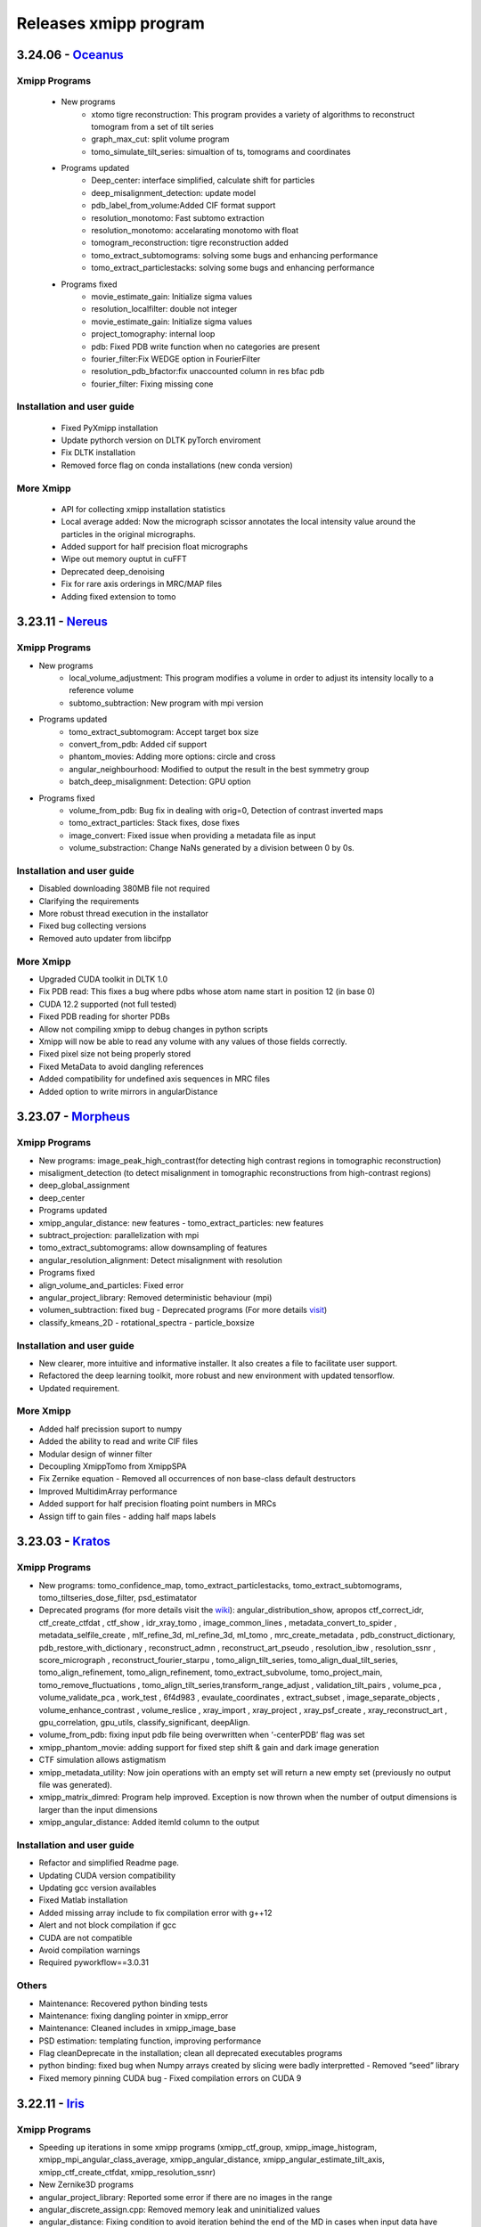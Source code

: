 Releases xmipp program
=========================
3.24.06 - `Oceanus <https://github.com/I2PC/xmipp/releases/tag/v3.24.06-Oceanus>`__
------------------------

Xmipp Programs 
~~~~~~~~~~~~~~~
   - New programs
      - xtomo tigre reconstruction: This program provides a variety of algorithms to reconstruct tomogram from a set of tilt series
      - graph_max_cut: split volume program
      - tomo_simulate_tilt_series: simualtion of ts, tomograms and coordinates
   - Programs updated
      - Deep_center: interface simplified, calculate shift for particles
      - deep_misalignment_detection: update model
      - pdb_label_from_volume:Added CIF format support
      - resolution_monotomo: Fast subtomo extraction
      - resolution_monotomo: accelarating monotomo with float
      - tomogram_reconstruction: tigre reconstruction added
      - tomo_extract_subtomograms: solving some bugs and enhancing performance
      - tomo_extract_particlestacks: solving some bugs and enhancing performance
   - Programs fixed
      - movie_estimate_gain: Initialize sigma values
      - resolution_localfilter: double not integer
      - movie_estimate_gain: Initialize sigma values
      - project_tomography: internal loop
      - pdb: Fixed PDB write function when no categories are present
      - fourier_filter:Fix WEDGE option in FourierFilter
      - resolution_pdb_bfactor:fix unaccounted column in res bfac pdb
      - fourier_filter: Fixing missing cone

Installation and user guide
~~~~~~~~~~~~~~~~~~~~~~~~~~~
   - Fixed PyXmipp installation
   - Update pythorch version on DLTK pyTorch enviroment
   - Fix DLTK installation
   - Removed force flag on conda installations (new conda version)

More Xmipp 
~~~~~~~~~~~~~
   - API for collecting xmipp installation statistics
   - Local average added: Now the micrograph scissor annotates the local intensity value around the particles in the original micrographs.
   - Added support for half precision float micrographs
   - Wipe out memory ouptut in cuFFT
   - Deprecated deep_denoising
   - Fix for rare axis orderings in MRC/MAP files
   - Adding fixed extension to tomo

3.23.11 - `Nereus <https://github.com/I2PC/xmipp/releases/tag/v3.23.11-Nereus>`__
------------------------

Xmipp Programs 
~~~~~~~~~~~~~~~
- New programs
   - local_volume_adjustment: This program modifies a volume in order to adjust its intensity locally to a reference volume
   - subtomo_subtraction: New program with mpi version
- Programs updated
   - tomo_extract_subtomogram: Accept target box size
   - convert_from_pdb: Added cif support
   - phantom_movies: Adding more options: circle and cross
   - angular_neighbourhood: Modified to output the result in the best symmetry group
   - batch_deep_misalignment: Detection: GPU option 
- Programs fixed
   - volume_from_pdb: Bug fix in dealing with orig=0, Detection of contrast inverted maps
   - tomo_extract_particles: Stack fixes, dose fixes
   - image_convert: Fixed issue when providing a metadata file as input 
   - volume_substraction: Change NaNs generated by a division between 0 by 0s.
      
Installation and user guide
~~~~~~~~~~~~~~~~~~~~~~~~~~~
- Disabled downloading 380MB file not required
- Clarifying the requirements 
- More robust thread execution in the installator
- Fixed bug collecting versions
- Removed auto updater from libcifpp

More Xmipp 
~~~~~~~~~~~~~
- Upgraded CUDA toolkit in DLTK 1.0
- Fix PDB read: This fixes a bug where pdbs whose atom name start in position 12 (in base 0)
- CUDA 12.2 supported (not full tested)
- Fixed PDB reading for shorter PDBs
- Allow not compiling xmipp to debug changes in python scripts
- Xmipp will now be able to read any volume with any values of those fields correctly.
- Fixed pixel size not being properly stored
- Fixed MetaData to avoid dangling references
- Added compatibility for undefined axis sequences in MRC files
- Added option to write mirrors in angularDistance


3.23.07 - `Morpheus <https://github.com/I2PC/xmipp/releases/tag/v3.23.07-Morpheus>`__
------------------------

Xmipp Programs
~~~~~~~~~~~~~
- New programs: image_peak_high_contrast(for detecting high contrast regions in tomographic reconstruction) 
- misaligment_detection (to detect misalignment in tomographic reconstructions from high-contrast regions) 
- deep_global_assignment 
- deep_center 
- Programs updated 
- xmipp_angular_distance: new features - tomo_extract_particles: new features 
- subtract_projection: parallelization with mpi 
- tomo_extract_subtomograms: allow downsampling of features 
- angular_resolution_alignment: Detect misalignment with resolution 
- Programs fixed 
- align_volume_and_particles: Fixed error
- angular_project_library: Removed deterministic behaviour (mpi) 
- volumen_subtraction: fixed bug - Deprecated programs (For more details `visit <https://github.com/I2PC/xmipp/wiki/Deprecating-programs-and-protocols>`__)
- classify_kmeans_2D - rotational_spectra - particle_boxsize

Installation and user guide 
~~~~~~~~~~~~~
- New clearer, more intuitive and informative installer. It also creates a file to facilitate user support. 
- Refactored the deep learning toolkit, more robust and new environment with updated tensorflow. 
- Updated requirement.

More Xmipp 
~~~~~~~~~~~~~

- Added half precission suport to numpy 
- Added the ability to read and write CIF files 
- Modular design of winner filter 
- Decoupling XmippTomo from XmippSPA 
- Fix Zernike equation - Removed all occurrences of non base-class default destructors 
- Improved MultidimArray performance 
- Added support for half precision floating point numbers in MRCs 
- Assign tiff to gain files - adding half maps labels


3.23.03 - `Kratos <https://github.com/I2PC/xmipp/releases/tag/v3.23.03-Kratos>`__
------------------------

Xmipp Programs
~~~~~~~~~~~~~

-  New programs: tomo_confidence_map, tomo_extract_particlestacks, tomo_extract_subtomograms, tomo_tiltseries_dose_filter, psd_estimatator
-  Deprecated programs (for more details visit the  `wiki <https://github.com/I2PC/xmipp/wiki/Deprecating-programs>`_):
   angular_distribution_show, apropos ctf_correct_idr, ctf_create_ctfdat   , ctf_show , idr_xray_tomo , image_common_lines ,   metadata_convert_to_spider , metadata_selfile_create , mlf_refine_3d,   ml_refine_3d, ml_tomo , mrc_create_metadata ,   pdb_construct_dictionary, pdb_restore_with_dictionary ,   reconstruct_admn , reconstruct_art_pseudo , resolution_ibw ,   resolution_ssnr , score_micrograph , reconstruct_fourier_starpu ,   tomo_align_tilt_series, tomo_align_dual_tilt_series,   tomo_align_refinement, tomo_align_refinement, tomo_extract_subvolume,   tomo_project_main, tomo_remove_fluctuations ,   tomo_align_tilt_series,transform_range_adjust , validation_tilt_pairs   , volume_pca , volume_validate_pca , work_test , 6f4d983 ,   evaulate_coordinates , extract_subset , image_separate_objects ,   volume_enhance_contrast , volume_reslice , xray_import , xray_project   , xray_psf_create , xray_reconstruct_art , gpu_correlation,   gpu_utils, classify_significant, deepAlign.
-  volume_from_pdb: fixing input pdb file being overwritten when ‘-centerPDB’ flag was set
-  xmipp_phantom_movie: adding support for fixed step shift & gain and  dark image generation
-  CTF simulation allows astigmatism
-  xmipp_metadata_utility: Now join operations with an empty set will return a new empty set (previously no output file was generated).
-  xmipp_matrix_dimred: Program help improved. Exception is now thrown when the number of output dimensions is larger than the input dimensions
-  xmipp_angular_distance: Added itemId column to the output

Installation and user guide
~~~~~~~~~~~~~
- Refactor and simplified Readme page. 
- Updating CUDA version compatibility 
- Updating gcc version availables 
- Fixed Matlab installation 
- Added missing array include to fix compilation error with g++12 
- Alert and not block compilation if gcc 
- CUDA are not compatible 
- Avoid compilation warnings 
- Required pyworkflow==3.0.31

Others
~~~~~~~~~~~~~
- Maintenance: Recovered python binding tests 
- Maintenance: fixing dangling pointer in xmipp_error 
- Maintenance: Cleaned includes in xmipp_image_base 
- PSD estimation: templating function, improving performance 
- Flag cleanDeprecate in the installation; clean all deprecated executables programs 
- python binding: fixed bug when Numpy arrays created by slicing were badly interpretted - Removed “seed” library 
- Fixed memory pinning CUDA bug - Fixed compilation errors on CUDA 9


3.22.11 - `Iris <https://github.com/I2PC/xmipp/releases/tag/v3.22.11-Iris>`__
------------------------

Xmipp Programs
~~~~~~~~~~~~~
- Speeding up iterations in some xmipp programs (xmipp_ctf_group, xmipp_image_histogram, xmipp_mpi_angular_class_average, xmipp_angular_distance, xmipp_angular_estimate_tilt_axis, xmipp_ctf_create_ctfdat, xmipp_resolution_ssnr) 
- New Zernike3D programs 
- angular_project_library: Reported some error if there are no images in the range 
- angular_discrete_assign.cpp: Removed memory leak and uninitialized values 
- angular_distance: Fixing condition to avoid iteration behind the end of the MD in cases when input data have different sizes. Optimized performance 
- Pdb_reduce_pseudoatoms: Produced pdb is one-based indexed - xmipp_micrograph_automatic_picking: Fixing memory leak 
- subtract_projection: Fixed several bugs (improved results), added circular mask to avoid edge artifacts, added option to boost particles instead of subtract

Installation and user guide
~~~~~~~~~~~~~
- Various bug fixing 
- More information about hdf5 library 
- Updating CUDA 
- GCC compatibility. Added CUDA 11.7 (not tested) 
- Updating Readme

Others
~~~~~~~~~~~~~
- Performance optimization (metadata binding) 
- Python binding: adding methods to directly set / get entire MD row 
- g++ >= 8 required 
- In viewers used pwutils 
- The pdb data library now has all the right fields and should write the record type (“ATOM” or “HETATM”) correctly at the beginning of the line and the atomType (element) and charge (if applicable) correctly at the end of the line. 
- Removal of anartifact of symmetrization related to the z pitch (symmetries.cpp) 
- Using the same identical Deprecated param from pyworkflow.

3.22.07 - `Helios <https://github.com/I2PC/xmipp/releases/tag/v3.22.07-Helios>`__
------------------------

Scripts Xmipp
~~~~~~~~~~~~~

-  xmipp_image_operate: taked into account non existing files
-  angular_continuous_assign2: Bug fixed
-  volume_consensus: Bug fixed
-  ctf.h and angular_continuous_assign_2: Changes for local defocus   estimation #578

Installation and user guide
~~~~~~~~~~~~~~~~~~~~~~~~~~~

-  Version info printed at the end of the installation
-  Removed empty folder with cleanBin command
-  Clarifing linking to Scipion and removed a bug with the build link
-  New flag (OPENCV_VERSION) in xmipp.config
-  Updated Readme (explain OpenCV-CUDA support)

Others
~~~~~~

-  Validation server: Merged what remains
-  Replaced sincos to sin and cos
-  Handling of pointers in MPI programs
-  “nullptr” used to denote the null pointer not “NULL”
-  Check if nvidiaDriverVer is None

3.22.04 - `Gaia <https://github.com/I2PC/xmipp/releases/tag/v3.22.04-Gaia>`__
----------------------

Installation and user guide
~~~~~~~~~~~~~~~~~~~~~~~~~~~

-  Updated readme
-  Updated hdf5 info troubleshoting
-  Updated Standalone installation
-  Updated Scons installation
-  xmipp get_models: fixing the run and download path
-  Updating xmipp links for Scipion on installation
-  Removed fatal message in installation
-  Reported error if happen on installation - runjob
-  Ensuring that target directory for the libraries exists

Protocols scipion-em-xmipp
~~~~~~~~~~~~~~~~~~~~~~~~~~

-  protocol_core_analysis: New protocol
-  protocol_compare_angles: Bug fix in compare angles under some   conditions
-  protocol_center_particles: protocol simplified (removed   setofCoordinates as output)
-  protocol_CTF_consensus: concurrency error fixed
-  protocol_convert_pdb: remove size if deactivated
-  protocol_resolution_deepres: binary masked not stored in Extra   folder and avoiding memory problems on GPUs
-  protocol_add_noise: fixes
-  protocol_compare_reprojections: improve computation of residuals   + tests + fix + formatting
-  protocol_screen_deepConsensus: multiple fixes in batch   processing, trainging and streaming mode
-  protocol_shift_particles: apply transform is now optional 

Others
~~~~~~~~~~~~~~~~~~~~~~~~~~~
-  New XMIPP logo
-  subtract_projection: adding new flag + fix
-  Add intersection size metadata (bindings/python)
-  Fixed unitialized unique pointers (bindings/python)
-  Bug fixing: Resolution directional and anisotropic filtering fixing   the test
-  Removed SonarCloud issues
-  Replaced defines with constexpr
-  Removing Unused funtion parameters
-  Division by zero
-  Memory management
-  Removed field shadowing
-  Destructors should not throw exceptions

3.22.01 - Eris
----------------------

-  Updating to C++17
-  Support newer versions of CUDA and gcc
-  Zernike programs compatible with Cuda 8.x
-  Fixed Sonar Cloud issues and bugs
-  Matlab compilation Fixed
-  Fixed importing pwem.metadata
-  nma_alignment: Fixed arguments for the   xmipp_angular_projection_matching invocation
-  Fixed test fails: ResolutionSsnr, ReconstructArtMpi, ReconstructArt,   MlfRefine3dMpi, MlfRefine3d, MlRefine3dMpi, MlRefine3d,   xmipp_test_pocs_main & volume_subtraction
-  xmipp_micrograph_automatic_picking: Fixed tests, avoid possible   memory corruption
-  resolution_pdb_bfactor: bug fixed - error with multiple chains
-  FlexAlign: Fixed crash when binning > 1
-  Bug fixed and allowed controlling high sampling rate
-  Volume consensus: Fixed number of levels in the wavelet transform
-  Compilation: Fixed compilation of starpu programs
-  xmipp_transform_dimred: Fixed output metadata in append mode, adding   MDL_DIMRED label
-  Config file generation: Fixed config version detection outside of the   git repo, refactored check_CUDA and managed gcc compiler if it is   installed out of /usr/bin/, check and exit if xmipp.conf does not   exist
-  Compilation: Fixed detection of the last commit changed the config   script
-  Resolution_fso: Bingham test implemented
-  Opencv not detected. Added include to user/include/opencv4 folder on config file
-  Compilation: asking whether to continue with compilation even though the config file is outdated
-  XMIPP install: Linked libsvm to scipion
-  Installation: Referenced ‘global’ xmipp.conf instead of using local copy of it
-  Multiple MPI programs: replaced CREATE_MPI_METADATA_PROGRAM macro by templated class
-  python_constants: add defocus labels
-  Metadata: added new nmaEigenval label
-  Python binding: added new function - correlationAfterAlignment, MDL_RESOLUTION_ANISOTROPY, MDL_RESOLUTION_ANISOTROPY
-  Matlab binding dependencies: set XMIPP as a hard dependency
-  Projections subtraction: new program
-  FFTwT: added mutex for plan handling
-  Multiple programs: Added a common implementation of the rerun
-  Phantom_create: update info link
-  Multiple programs: Added a common implementation of the rerun
-  Transform Geometry: save new shifted coordinates in option “shift to” + enterOfMass to python binding
-  Readme info: add virtual machine info
-  Removal of the SVM from inside the XMIPP repository and downloading it as an external dependence
-  Solved a configuration problem with CUDA
-  ml_tomo: Using .mrc instead of .vol ; volume_align: Addded wrapping during alignment

3.21.06 - Caerus
------------------------

-  CUDA-11 support
-  New protocol: Deep align
-  ChimeraX support
-  Improvements of streaming process
-  Several performance optimizations
-  Build time optimization
-  Multiple bug fixes
-  Improved documentation

3.20.07 - Boreas
------------------------

-  Fast CTF estimation
-  CTF includes phase shifts now
-  Selection of alpha helices or beta sheets from a PDB (xmipp_pdb_select)
-  Centering a PDB (xmipp_pdb_center)
-  New Protocol: MicrographCleaner is a new algorithm that removes coordinates picked from carbon edges, aggregations, ice crystals and other contaminations
-  New functionality: The protocol compare reprojections can now compute the residuals after alignment
-  New protocol: Split frames divide input movies into odd and even movies so that they can be processed independently
-  New protocol: Continuous heterogeneity analysis using spherical harmonics (not ready to be used)
-  Bug fixing when some micrograph has no coordinates in the consensus-picking.
-  New functionalities: Different architectures and training modes
-  Normal Mode Analysis protocols have been moved to the plugin ContinuousFlex
-  Fixing MPI version of the Fourier Reconstruction
-  New protocol: local CTF integration and consensus protocol for local ctf (also the viewers)
-  Local CTF analysis tools: Not yet ready for general public
-  New functionallity: Introducing the posibility of automatic estimation of the gain orientation.
-  Bugs fixings regarding stability on streaming processing
-  Support of heterogeneous movie sets
-  New protocol: Clustering of subtomogram coordinates into connected components that can be processed independently
-  New Protocol: Removing duplicated coordinates
-  New protocol: Subtomograms can be projected in several ways to 2D images so that 2D clustering tools can be used
-  New protocol: Regions of Interest can be defined in tomograms (e.g., membranes)
-  Bug fixing in mask3d protocol
-  Bug fix: in helical search symmetry protocol
-  Enhanced precision of the FlexAlign program
-  Now, deepLearningToolkit is under its own conda environment
-  Multiple protocols accelerated using GPU
-  New functionality: Xmipp CTF estimation can now take a previous defocus and do not change it
-  New functionallity: CTF-consensus is able to take the primary main values or an average of the two.
-  New functionallity: CTF-consensus is able to append metadata from the secondary input
-  New functionality: Xmipp Highres can now work with non-phase flipped images
-  New functionality: Xmipp Preprocess particles can now phase flip the images
-  New protocol: Tool to evaluate the quality of a map-model fitting
-  Allowing multi-GPU processing using FlexAlign
-  Improvement in monores and localdeblur
-  Randomize phases also available for images
-  Change the plugin to the new Scipion structure
-  Migrating the code to python3